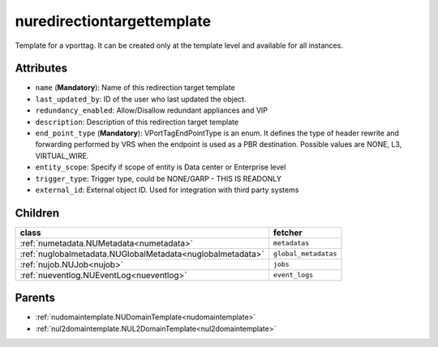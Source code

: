 .. _nuredirectiontargettemplate:

nuredirectiontargettemplate
===========================================

.. class:: nuredirectiontargettemplate.NURedirectionTargetTemplate(bambou.nurest_object.NUMetaRESTObject,):

Template for a vporttag. It can be created only at the template level and available for all instances.


Attributes
----------


- ``name`` (**Mandatory**): Name of this redirection target template

- ``last_updated_by``: ID of the user who last updated the object.

- ``redundancy_enabled``: Allow/Disallow redundant appliances and VIP

- ``description``: Description of this redirection target template

- ``end_point_type`` (**Mandatory**): VPortTagEndPointType is an enum. It defines the type of header rewrite and forwarding performed by VRS when the endpoint is used as a PBR destination. Possible values are NONE, L3, VIRTUAL_WIRE.

- ``entity_scope``: Specify if scope of entity is Data center or Enterprise level

- ``trigger_type``: Trigger type, could be NONE/GARP - THIS IS READONLY

- ``external_id``: External object ID. Used for integration with third party systems




Children
--------

================================================================================================================================================               ==========================================================================================
**class**                                                                                                                                                      **fetcher**

:ref:`numetadata.NUMetadata<numetadata>`                                                                                                                         ``metadatas`` 
:ref:`nuglobalmetadata.NUGlobalMetadata<nuglobalmetadata>`                                                                                                       ``global_metadatas`` 
:ref:`nujob.NUJob<nujob>`                                                                                                                                        ``jobs`` 
:ref:`nueventlog.NUEventLog<nueventlog>`                                                                                                                         ``event_logs`` 
================================================================================================================================================               ==========================================================================================



Parents
--------


- :ref:`nudomaintemplate.NUDomainTemplate<nudomaintemplate>`

- :ref:`nul2domaintemplate.NUL2DomainTemplate<nul2domaintemplate>`

